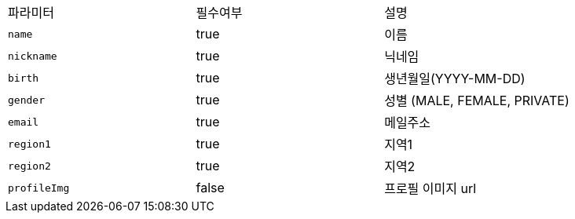 |===
|파라미터|필수여부|설명
|`+name+`
|true
|이름
|`+nickname+`
|true
|닉네임
|`+birth+`
|true
|생년월일(YYYY-MM-DD)
|`+gender+`
|true
|성별
(MALE, FEMALE, PRIVATE)
|`+email+`
|true
|메일주소
|`+region1+`
|true
|지역1
|`+region2+`
|true
|지역2
|`+profileImg+`
|false
|프로필 이미지 url
|===